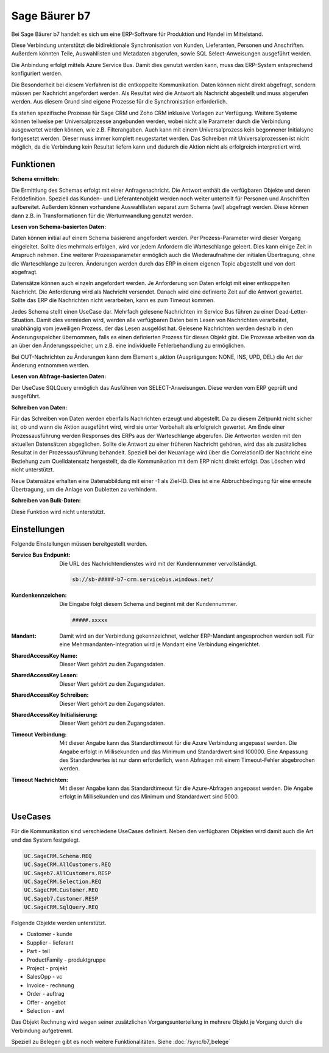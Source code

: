 ﻿Sage Bäurer b7
==============

Bei Sage Bäurer b7 handelt es sich um eine ERP-Software für Produktion und Handel im Mittelstand.

Diese Verbindung unterstützt die bidirektionale Synchronisation von Kunden, Lieferanten, Personen und Anschriften.
Außerdem könnten Teile, Auswahllisten und Metadaten abgerufen, sowie SQL Select-Anweisungen ausgeführt werden.

Die Anbindung erfolgt mittels Azure Service Bus.
Damit dies genutzt werden kann, muss das ERP-System entsprechend konfiguriert werden.

Die Besonderheit bei diesem Verfahren ist die entkoppelte Kommunikation.
Daten können nicht direkt abgefragt, sondern müssen per Nachricht angefordert werden.
Als Resultat wird die Antwort als Nachricht abgestellt und muss abgerufen werden.
Aus diesem Grund sind eigene Prozesse für die Synchronisation erforderlich.

Es stehen spezifische Prozesse für Sage CRM und Zoho CRM inklusive Vorlagen zur Verfügung.
Weitere Systeme können teilweise per Universalprozesse angebunden werden, wobei nicht alle Parameter 
durch die Verbindung ausgewertet werden können, wie z.B. Filterangaben.
Auch kann mit einem Universalprozess kein begonnener Initialsync fortgesetzt werden. 
Dieser muss immer komplett neugestartet werden. 
Das Schreiben mit Universalprozessen ist nicht möglich, da die Verbindung kein Resultat liefern kann und
dadurch die Aktion nicht als erfolgreich interpretiert wird.


Funktionen
----------

:Schema ermitteln:

Die Ermittlung des Schemas erfolgt mit einer Anfragenachricht.
Die Antwort enthält die verfügbaren Objekte und deren Felddefinition.
Speziell das Kunden- und Lieferantenobjekt werden noch weiter unterteilt für Personen und Anschriften aufbereitet.
Außerdem können vorhandene Auswahllisten separat zum Schema (awl) abgefragt werden.
Diese können dann z.B. in Transformationen für die Wertumwandlung genutzt werden.


:Lesen von Schema-basierten Daten:

Daten können initial auf einem Schema basierend angefordert werden.
Per Prozess-Parameter wird dieser Vorgang eingeleitet.
Sollte dies mehrmals erfolgen, wird vor jedem Anfordern die Warteschlange geleert. 
Dies kann einige Zeit in Anspruch nehmen.
Eine weiterer Prozessparameter ermöglich auch die Wiederaufnahme der initialen Übertragung, ohne die Warteschlange zu leeren.
Änderungen werden durch das ERP in einem eigenen Topic abgestellt und von dort abgefragt.

Datensätze können auch einzeln angefordert werden.
Je Anforderung von Daten erfolgt mit einer entkoppelten Nachricht. 
Die Anforderung wird als Nachricht versendet.
Danach wird eine definierte Zeit auf die Antwort gewartet.
Sollte das ERP die Nachrichten nicht verarbeiten, kann es zum Timeout kommen.

Jedes Schema stellt einen UseCase dar.
Mehrfach gelesene Nachrichten im Service Bus führen zu einer Dead-Letter-Situation.
Damit dies vermieden wird, werden alle verfügbaren Daten beim Lesen von Nachrichten verarbeitet, 
unabhängig vom jeweiligen Prozess, der das Lesen ausgelöst hat.
Gelesene Nachrichten werden deshalb in den Änderungsspeicher übernommen, falls es einen 
definierten Prozess für dieses Objekt gibt.
Die Prozesse arbeiten von da an über den Änderungsspeicher, um z.B. eine individuelle Fehlerbehandlung zu ermöglichen.

Bei OUT-Nachrichten zu Änderungen kann dem Element s_aktion (Ausprägungen: NONE, INS, UPD, DEL) 
die Art der Änderung entnommen werden.


:Lesen von Abfrage-basierten Daten:

Der UseCase SQLQuery ermöglich das Ausführen von SELECT-Anweisungen.
Diese werden vom ERP geprüft und ausgeführt.


:Schreiben von Daten:

Für das Schreiben von Daten werden ebenfalls Nachrichten erzeugt und abgestellt.
Da zu diesem Zeitpunkt nicht sicher ist, ob und wann die Aktion ausgeführt wird, wird sie unter 
Vorbehalt als erfolgreich gewertet.
Am Ende einer Prozessausführung werden Responses des ERPs aus der Warteschlange abgerufen.
Die Antworten werden mit den aktuellen Datensätzen abgeglichen.
Sollte die Antwort zu einer früheren Nachricht gehören, wird das als zusätzliches Resultat 
in der Prozessausführung behandelt.
Speziell bei der Neuanlage wird über die CorrelationID der Nachricht eine Beziehung zum Quelldatensatz hergestellt, 
da die Kommunikation mit dem ERP nicht direkt erfolgt.
Das Löschen wird nicht unterstützt.

Neue Datensätze erhalten eine Datenabbildung mit einer -1 als Ziel-ID.
Dies ist eine Abbruchbedingung für eine erneute Übertragung, um die Anlage von Dubletten zu verhindern.


:Schreiben von Bulk-Daten:

Diese Funktion wird nicht unterstützt.


Einstellungen
-------------

Folgende Einstellungen müssen bereitgestellt werden.

:Service Bus Endpunkt:

    Die URL des Nachrichtendienstes wird mit der Kundennummer vervollständigt.

    .. code-block:: none

        sb://sb-#####-b7-crm.servicebus.windows.net/


:Kundenkennzeichen:

    Die Eingabe folgt diesem Schema und beginnt mit der Kundennummer.

    .. code-block:: none

        #####.xxxxx


:Mandant:

    Damit wird an der Verbindung gekennzeichnet, welcher ERP-Mandant angesprochen werden soll.
    Für eine Mehrmandanten-Integration wird je Mandant eine Verbindung eingerichtet.

:SharedAccessKey Name:

    Dieser Wert gehört zu den Zugangsdaten.

:SharedAccessKey Lesen:

    Dieser Wert gehört zu den Zugangsdaten.

:SharedAccessKey Schreiben:

    Dieser Wert gehört zu den Zugangsdaten.

:SharedAccessKey Initialisierung:

    Dieser Wert gehört zu den Zugangsdaten.

:Timeout Verbindung:

    Mit dieser Angabe kann das Standardtimeout für die Azure Verbindung angepasst werden. 
    Die Angabe erfolgt in Millisekunden und das Minimum und Standardwert sind 100000. 
    Eine Anpassung des Standardwertes ist nur dann erforderlich, wenn Abfragen mit einem Timeout-Fehler abgebrochen werden.

:Timeout Nachrichten:

    Mit dieser Angabe kann das Standardtimeout für die Azure-Abfragen angepasst werden. 
    Die Angabe erfolgt in Millisekunden und das Minimum und Standardwert sind 5000.


UseCases
--------

Für die Kommunikation sind verschiedene UseCases definiert.
Neben den verfügbaren Objekten wird damit auch die Art und das System festgelegt.

.. code-block:: none

    UC.SageCRM.Schema.REQ
    UC.SageCRM.AllCustomers.REQ
    UC.Sageb7.AllCustomers.RESP
    UC.SageCRM.Selection.REQ
    UC.SageCRM.Customer.REQ
    UC.Sageb7.Customer.RESP
    UC.SageCRM.SqlQuery.REQ

Folgende Objekte werden unterstützt.

* Customer - kunde
* Supplier - lieferant
* Part - teil
* ProductFamily - produktgruppe
* Project - projekt
* SalesOpp - vc
* Invoice - rechnung
* Order - auftrag
* Offer - angebot
* Selection - awl

Das Objekt Rechnung wird wegen seiner zusätzlichen Vorgangsunterteilung in mehrere Objekt je Vorgang durch die
Verbindung aufgetrennt.

Speziell zu Belegen gibt es noch weitere Funktionalitäten.
Siehe :doc:`/sync/b7_belege`
